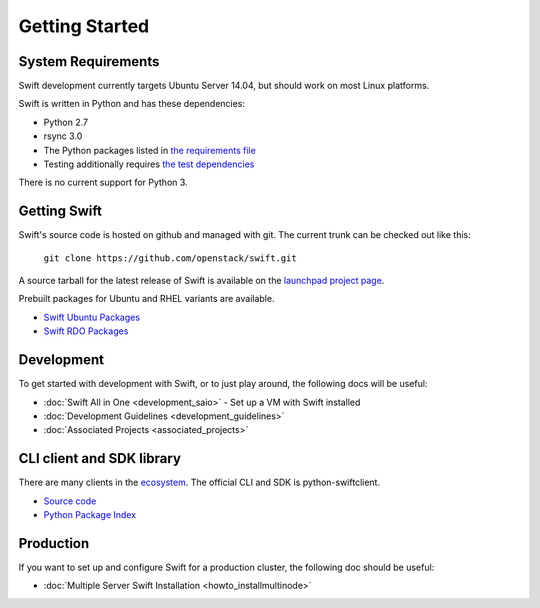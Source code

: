 ===============
Getting Started
===============

-------------------
System Requirements
-------------------

Swift development currently targets Ubuntu Server 14.04, but should work on
most Linux platforms.

Swift is written in Python and has these dependencies:

* Python 2.7
* rsync 3.0
* The Python packages listed in `the requirements file <https://github.com/openstack/swift/blob/master/requirements.txt>`_
* Testing additionally requires `the test dependencies <https://github.com/openstack/swift/blob/master/test-requirements.txt>`_

There is no current support for Python 3.

-------------
Getting Swift
-------------

Swift's source code is hosted on github and managed with git.  The current
trunk can be checked out like this:

    ``git clone https://github.com/openstack/swift.git``

A source tarball for the latest release of Swift is available on the
`launchpad project page <https://launchpad.net/swift>`_.

Prebuilt packages for Ubuntu and RHEL variants are available.

* `Swift Ubuntu Packages <https://launchpad.net/ubuntu/+source/swift>`_
* `Swift RDO Packages <https://openstack.redhat.com/Repositories>`_

-----------
Development
-----------

To get started with development with Swift, or to just play around, the
following docs will be useful:

* :doc:`Swift All in One <development_saio>` - Set up a VM with Swift
  installed
* :doc:`Development Guidelines <development_guidelines>`
* :doc:`Associated Projects <associated_projects>`

--------------------------
CLI client and SDK library
--------------------------

There are many clients in the `ecosystem <http://docs.openstack.org/developer/swift/associated_projects.html#application-bindings>`_. The official CLI
and SDK is python-swiftclient.

* `Source code <https://github.com/openstack/python-swiftclient>`_
* `Python Package Index <https://pypi.python.org/pypi/python-swiftclient>`_

----------
Production
----------

If you want to set up and configure Swift for a production cluster, the
following doc should be useful:

* :doc:`Multiple Server Swift Installation <howto_installmultinode>`
